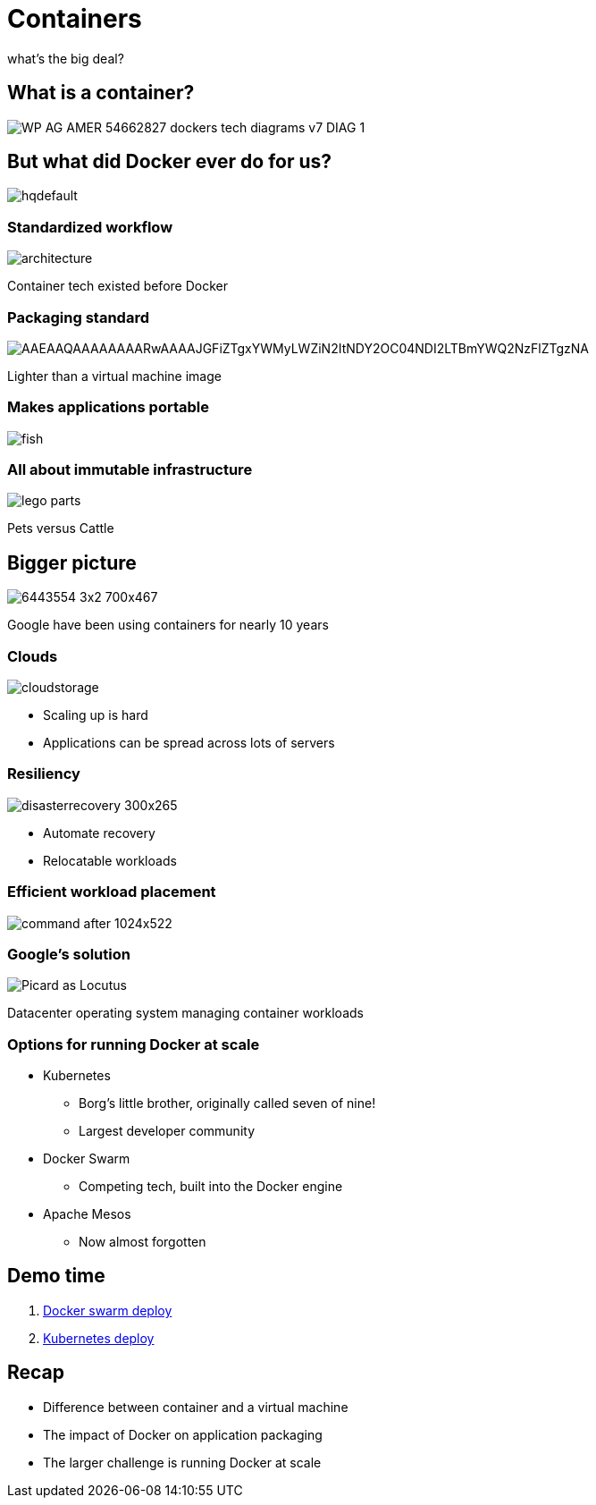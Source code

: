 
= Containers

what's the big deal?

:imagesdir: images

== What is a container?

image::https://f5.com/Portals/1/Images/whitepaper-images/using-docker-container-technology-with-f5-products-and-services/WP-AG-AMER-54662827-dockers-tech-diagrams-v7-DIAG-1.png[]


== But what did Docker ever do for us?

image::https://i.ytimg.com/vi/Y7tvauOJMHo/hqdefault.jpg[]


=== Standardized workflow

image::https://docs.docker.com/engine/article-img/architecture.svg[]

Container tech existed before Docker

=== Packaging standard

image::https://media.licdn.com/mpr/mpr/shrinknp_400_400/AAEAAQAAAAAAAARwAAAAJGFiZTgxYWMyLWZiN2ItNDY2OC04NDI2LTBmYWQ2NzFlZTgzNA.jpg[]

Lighter than a virtual machine image

=== Makes applications portable

image::http://lh5.ggpht.com/_M1v-B4l0khY/TTXCao3xSeI/AAAAAAAAAqw/KL2s3B0LyYo/s400/fish.jpg[]

=== All about immutable infrastructure 

image::https://www.toysperiod.com/images/lego-parts.jpg[]

Pets versus Cattle

== Bigger picture

image::http://www.abc.net.au/radionational/image/6443554-3x2-700x467.jpg[]

Google have been using containers for nearly 10 years

=== Clouds

image::http://3thlkd3wpu0u1x0qbt19cxc8-wpengine.netdna-ssl.com/wp-content/uploads/2015/05/cloudstorage.jpg[]

* Scaling up is hard 
* Applications can be spread across lots of servers

=== Resiliency

image::http://www.maxta.com/wp-content/uploads/disasterrecovery-300x265.gif[]

* Automate recovery
* Relocatable workloads


=== Efficient workload placement

image::https://storage.googleapis.com/cdn.thenewstack.io/media/2016/05/command-after-1024x522.gif[]


=== Google's solution

image::https://upload.wikimedia.org/wikipedia/en/a/a1/Picard_as_Locutus.jpg[]

Datacenter operating system managing container workloads

=== Options for running Docker at scale  

* Kubernetes 
** Borg's little brother, originally called seven of nine!
** Largest developer community
* Docker Swarm
** Competing tech, built into the Docker engine
* Apache Mesos
** Now almost forgotten

== Demo time

. https://github.com/myspotontheweb/demo-2017-08/tree/master/swarm[Docker swarm deploy]
. https://github.com/myspotontheweb/demo-2017-08/tree/master/k8s[Kubernetes deploy]

== Recap

* Difference between container and a virtual machine
* The impact of Docker on application packaging
* The larger challenge is running Docker at scale

